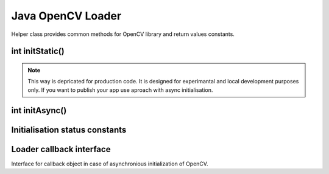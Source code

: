 ******************
Java OpenCV Loader
******************

.. highlight:: java
.. module:: org.opencv.android
    :platform: Android
    :synopsis: Implements Android dependent Java classes.
.. Class:: OpenCVLoader

Helper class provides common methods for OpenCV library and return values constants.

int initStatic()
----------------

.. method:: int initStatic()
    
    Loads and initializes OpenCV library from current application package. Roughly it is analog of system.loadLibrary("opencv_java").

    :rtype: int;
    :return: Function returns initialisation status.

.. note:: This way is depricated for production code. It is designed for experimantal and local development purposes only. If you want to publish your app use aproach with async initialisation.

int initAsync()
---------------

.. method:: int initAsync(String Version, Context AppContext, LoaderCallbackInterface Callback)

    Loads and inits OpenCV library using OpenCV Engine service.

    :param Version: OpenCV Library version;
    :param AppContext: Application context for connecting to service;
    :param Callback: Object, that implements LoaderCallbackInterface for handling Connection status;
    :rtype: int;
    :return: Function returns initialisation status.

Initialisation status constants
-------------------------------

.. data:: SUCCESS

    OpenCV initialisation finished successfully.

.. data:: NO_SERVICE

    OpenCV Engine service is not installed on the device. App need to notify user about it.

.. data:: RESTART_REQUIRED

    OpenCV library installation via Google Play service was initialized. Application restart is required.

.. data:: MARKET_ERROR

    Google Play (Android Market) cannot be invoked.

.. data:: INSTALL_CANCELED

    OpenCV library installation was canceled by user.

.. data:: INIT_FAILED

    OpenCV library initialization failed.

Loader callback interface
-------------------------

.. class:: LoaderCallbackInterface

    Interface for callback object in case of asynchronious initialization of OpenCV.

.. method:: void onEngineConnected(int status)

    Callback method for Async OpenCV intialization;
 
    :param status: Result of initialization. See Initialisation status constants.